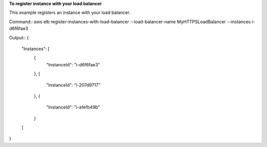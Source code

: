 **To register instance with your load balancer**

This example registers an instance with your load balancer. 

Command::
aws elb register-instances-with-load-balancer --load-balancer-name MyHTTPSLoadBalancer --instances i-d6f6fae3 

   
Output::
{
    "Instances": [
        {
            "InstanceId": "i-d6f6fae3"
        },
        {
            "InstanceId": "i-207d9717"
        },
        {
            "InstanceId": "i-afefb49b"
        }
    ]
}
